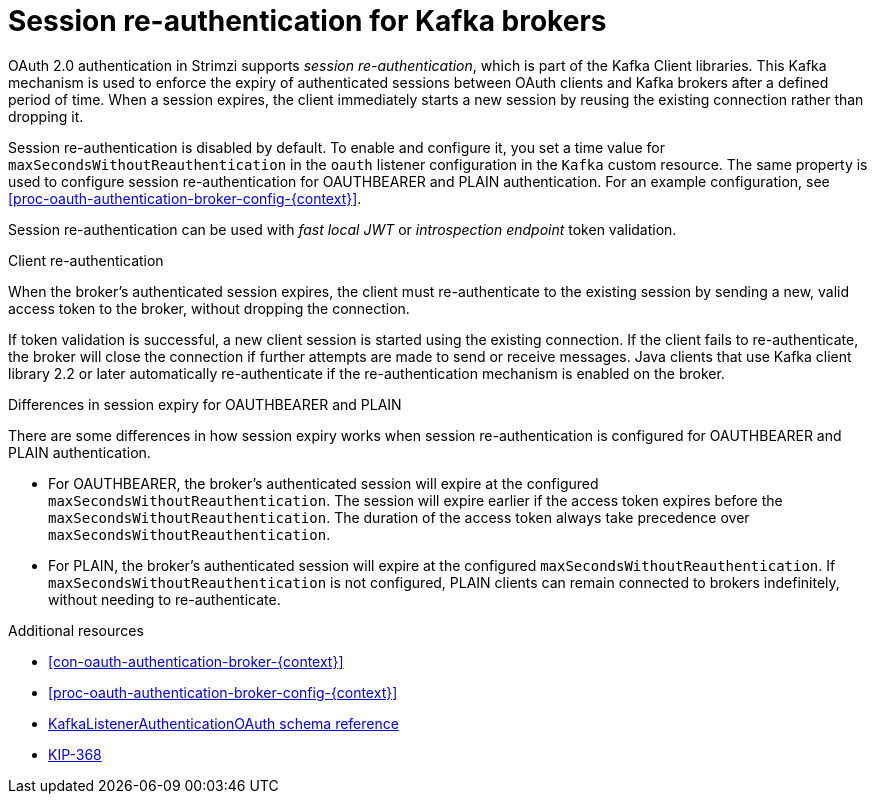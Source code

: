 // Module included in the following assemblies:
//
// assembly-oauth-authentication.adoc

[id='{context}']
= Session re-authentication for Kafka brokers

OAuth 2.0 authentication in Strimzi supports _session re-authentication_, which is part of the Kafka Client libraries. 
This Kafka mechanism is used to enforce the expiry of authenticated sessions between OAuth clients and Kafka brokers after a defined period of time. 
When a session expires, the client immediately starts a new session by reusing the existing connection rather than dropping it.

Session re-authentication is disabled by default. 
To enable and configure it, you set a time value for `maxSecondsWithoutReauthentication` in the `oauth` listener configuration in the `Kafka` custom resource. 
The same property is used to configure session re-authentication for OAUTHBEARER and PLAIN authentication. 
For an example configuration, see xref:proc-oauth-authentication-broker-config-{context}[].

Session re-authentication can be used with _fast local JWT_ or _introspection endpoint_ token validation.

.Client re-authentication

When the broker's authenticated session expires, the client must re-authenticate to the existing session by sending a new, valid access token to the broker, without dropping the connection.

If token validation is successful, a new client session is started using the existing connection.
If the client fails to re-authenticate, the broker will close the connection if further attempts are made to send or receive messages.
Java clients that use Kafka client library 2.2 or later automatically re-authenticate if the re-authentication mechanism is enabled on the broker.

.Differences in session expiry for OAUTHBEARER and PLAIN

There are some differences in how session expiry works when session re-authentication is configured for OAUTHBEARER and PLAIN authentication.

* For OAUTHBEARER, the broker's authenticated session will expire at the configured `maxSecondsWithoutReauthentication`. 
The session will expire earlier if the access token expires before the `maxSecondsWithoutReauthentication`. 
The duration of the access token always take precedence over `maxSecondsWithoutReauthentication`.

* For PLAIN, the broker's authenticated session will expire at the configured `maxSecondsWithoutReauthentication`. 
If `maxSecondsWithoutReauthentication` is not configured, PLAIN clients can remain connected to brokers indefinitely, without needing to re-authenticate.

.Additional resources

* xref:con-oauth-authentication-broker-{context}[]

* xref:proc-oauth-authentication-broker-config-{context}[]

* xref:type-KafkaListenerAuthenticationOAuth-reference[KafkaListenerAuthenticationOAuth schema reference]

* link:https://cwiki.apache.org/confluence/display/KAFKA/KIP-368%3A+Allow+SASL+Connections+to+Periodically+Re-Authenticate[KIP-368^]

